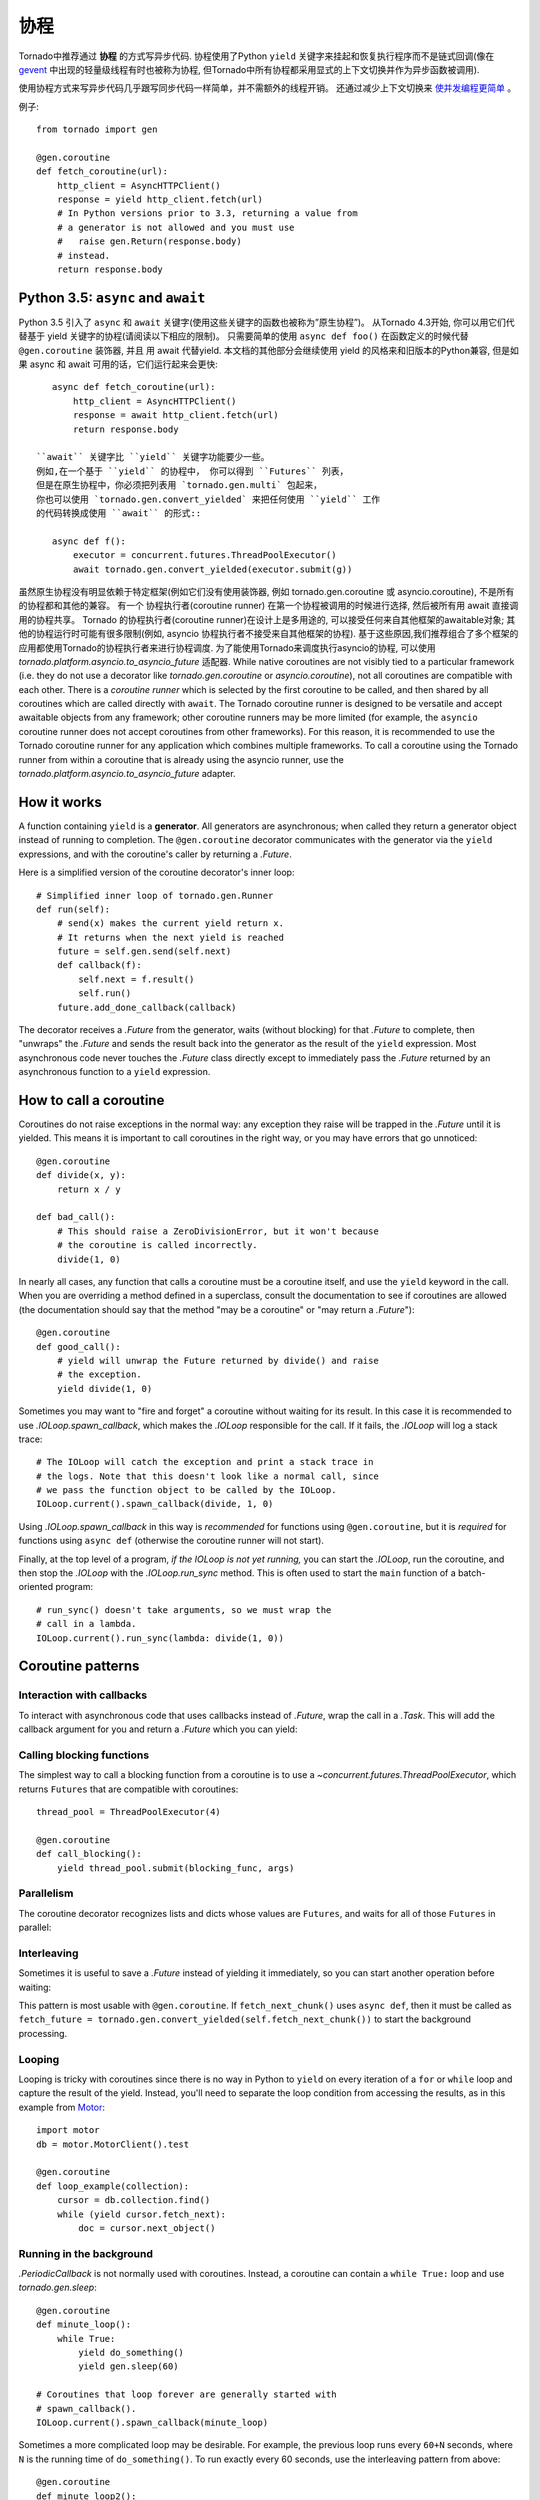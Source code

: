 协程
==========

.. testsetup::

   from tornado import gen

Tornado中推荐通过 **协程** 的方式写异步代码.  协程使用了Python ``yield`` 关键字来挂起和恢复执行程序而不是链式回调(像在 `gevent
<http://www.gevent.org>`_ 中出现的轻量级线程有时也被称为协程, 但Tornado中所有协程都采用显式的上下文切换并作为异步函数被调用).

使用协程方式来写异步代码几乎跟写同步代码一样简单，并不需额外的线程开销。 还通过减少上下文切换来 `使并发编程更简单
<https://glyph.twistedmatrix.com/2014/02/unyielding.html>`_ 。

例子::

    from tornado import gen

    @gen.coroutine
    def fetch_coroutine(url):
        http_client = AsyncHTTPClient()
        response = yield http_client.fetch(url)
        # In Python versions prior to 3.3, returning a value from
        # a generator is not allowed and you must use
        #   raise gen.Return(response.body)
        # instead.
        return response.body

.. _native_coroutines:

Python 3.5: ``async`` and ``await``
~~~~~~~~~~~~~~~~~~~~~~~~~~~~~~~~~~~

Python 3.5 引入了 ``async`` 和 ``await`` 关键字(使用这些关键字的函数也被称为”原生协程”)。
从Tornado 4.3开始, 你可以用它们代替基于 yield 关键字的协程(请阅读以下相应的限制)。 
只需要简单的使用 ``async def foo()`` 在函数定义的时候代替 ``@gen.coroutine`` 装饰器, 并且
用 await 代替yield. 本文档的其他部分会继续使用 yield 的风格来和旧版本的Python兼容,
但是如果 async 和 await 可用的话，它们运行起来会更快::

    async def fetch_coroutine(url):
        http_client = AsyncHTTPClient()
        response = await http_client.fetch(url)
        return response.body

 ``await`` 关键字比 ``yield`` 关键字功能要少一些。
 例如,在一个基于 ``yield`` 的协程中， 你可以得到 ``Futures`` 列表， 
 但是在原生协程中，你必须把列表用 `tornado.gen.multi` 包起来，
 你也可以使用 `tornado.gen.convert_yielded` 来把任何使用 ``yield`` 工作
 的代码转换成使用 ``await`` 的形式::

    async def f():
        executor = concurrent.futures.ThreadPoolExecutor()
        await tornado.gen.convert_yielded(executor.submit(g))


虽然原生协程没有明显依赖于特定框架(例如它们没有使用装饰器,
例如 tornado.gen.coroutine 或 asyncio.coroutine),
不是所有的协程都和其他的兼容。
有一个 协程执行者(coroutine runner) 在第一个协程被调用的时候进行选择,
然后被所有用 await 直接调用的协程共享。
Tornado 的协程执行者(coroutine runner)在设计上是多用途的,
可以接受任何来自其他框架的awaitable对象;
其他的协程运行时可能有很多限制(例如, asyncio 协程执行者不接受来自其他框架的协程).
基于这些原因,我们推荐组合了多个框架的应用都使用Tornado的协程执行者来进行协程调度.
为了能使用Tornado来调度执行asyncio的协程, 可以使用 `tornado.platform.asyncio.to_asyncio_future` 适配器.
While native coroutines are not visibly tied to a particular framework
(i.e. they do not use a decorator like `tornado.gen.coroutine` or
`asyncio.coroutine`), not all coroutines are compatible with each
other. There is a *coroutine runner* which is selected by the first
coroutine to be called, and then shared by all coroutines which are
called directly with ``await``. The Tornado coroutine runner is
designed to be versatile and accept awaitable objects from any
framework; other coroutine runners may be more limited (for example,
the ``asyncio`` coroutine runner does not accept coroutines from other
frameworks). For this reason, it is recommended to use the Tornado
coroutine runner for any application which combines multiple
frameworks. To call a coroutine using the Tornado runner from within a
coroutine that is already using the asyncio runner, use the
`tornado.platform.asyncio.to_asyncio_future` adapter.


How it works
~~~~~~~~~~~~

A function containing ``yield`` is a **generator**.  All generators
are asynchronous; when called they return a generator object instead
of running to completion.  The ``@gen.coroutine`` decorator
communicates with the generator via the ``yield`` expressions, and
with the coroutine's caller by returning a `.Future`.

Here is a simplified version of the coroutine decorator's inner loop::

    # Simplified inner loop of tornado.gen.Runner
    def run(self):
        # send(x) makes the current yield return x.
        # It returns when the next yield is reached
        future = self.gen.send(self.next)
        def callback(f):
            self.next = f.result()
            self.run()
        future.add_done_callback(callback)

The decorator receives a `.Future` from the generator, waits (without
blocking) for that `.Future` to complete, then "unwraps" the `.Future`
and sends the result back into the generator as the result of the
``yield`` expression.  Most asynchronous code never touches the `.Future`
class directly except to immediately pass the `.Future` returned by
an asynchronous function to a ``yield`` expression.

How to call a coroutine
~~~~~~~~~~~~~~~~~~~~~~~

Coroutines do not raise exceptions in the normal way: any exception
they raise will be trapped in the `.Future` until it is yielded. This
means it is important to call coroutines in the right way, or you may
have errors that go unnoticed::

    @gen.coroutine
    def divide(x, y):
        return x / y

    def bad_call():
        # This should raise a ZeroDivisionError, but it won't because
        # the coroutine is called incorrectly.
        divide(1, 0)

In nearly all cases, any function that calls a coroutine must be a
coroutine itself, and use the ``yield`` keyword in the call. When you
are overriding a method defined in a superclass, consult the
documentation to see if coroutines are allowed (the documentation
should say that the method "may be a coroutine" or "may return a
`.Future`")::

    @gen.coroutine
    def good_call():
        # yield will unwrap the Future returned by divide() and raise
        # the exception.
        yield divide(1, 0)

Sometimes you may want to "fire and forget" a coroutine without waiting
for its result. In this case it is recommended to use `.IOLoop.spawn_callback`,
which makes the `.IOLoop` responsible for the call. If it fails,
the `.IOLoop` will log a stack trace::

    # The IOLoop will catch the exception and print a stack trace in
    # the logs. Note that this doesn't look like a normal call, since
    # we pass the function object to be called by the IOLoop.
    IOLoop.current().spawn_callback(divide, 1, 0)

Using `.IOLoop.spawn_callback` in this way is *recommended* for
functions using ``@gen.coroutine``, but it is *required* for functions
using ``async def`` (otherwise the coroutine runner will not start).

Finally, at the top level of a program, *if the IOLoop is not yet
running,* you can start the `.IOLoop`, run the coroutine, and then
stop the `.IOLoop` with the `.IOLoop.run_sync` method. This is often
used to start the ``main`` function of a batch-oriented program::

    # run_sync() doesn't take arguments, so we must wrap the
    # call in a lambda.
    IOLoop.current().run_sync(lambda: divide(1, 0))

Coroutine patterns
~~~~~~~~~~~~~~~~~~

Interaction with callbacks
^^^^^^^^^^^^^^^^^^^^^^^^^^

To interact with asynchronous code that uses callbacks instead of
`.Future`, wrap the call in a `.Task`.  This will add the callback
argument for you and return a `.Future` which you can yield:

.. testcode::

    @gen.coroutine
    def call_task():
        # Note that there are no parens on some_function.
        # This will be translated by Task into
        #   some_function(other_args, callback=callback)
        yield gen.Task(some_function, other_args)

.. testoutput::
   :hide:

Calling blocking functions
^^^^^^^^^^^^^^^^^^^^^^^^^^

The simplest way to call a blocking function from a coroutine is to
use a `~concurrent.futures.ThreadPoolExecutor`, which returns
``Futures`` that are compatible with coroutines::

    thread_pool = ThreadPoolExecutor(4)

    @gen.coroutine
    def call_blocking():
        yield thread_pool.submit(blocking_func, args)

Parallelism
^^^^^^^^^^^

The coroutine decorator recognizes lists and dicts whose values are
``Futures``, and waits for all of those ``Futures`` in parallel:

.. testcode::

    @gen.coroutine
    def parallel_fetch(url1, url2):
        resp1, resp2 = yield [http_client.fetch(url1),
                              http_client.fetch(url2)]

    @gen.coroutine
    def parallel_fetch_many(urls):
        responses = yield [http_client.fetch(url) for url in urls]
        # responses is a list of HTTPResponses in the same order

    @gen.coroutine
    def parallel_fetch_dict(urls):
        responses = yield {url: http_client.fetch(url)
                            for url in urls}
        # responses is a dict {url: HTTPResponse}

.. testoutput::
   :hide:

Interleaving
^^^^^^^^^^^^

Sometimes it is useful to save a `.Future` instead of yielding it
immediately, so you can start another operation before waiting:

.. testcode::

    @gen.coroutine
    def get(self):
        fetch_future = self.fetch_next_chunk()
        while True:
            chunk = yield fetch_future
            if chunk is None: break
            self.write(chunk)
            fetch_future = self.fetch_next_chunk()
            yield self.flush()

.. testoutput::
   :hide:

This pattern is most usable with ``@gen.coroutine``. If
``fetch_next_chunk()`` uses ``async def``, then it must be called as
``fetch_future =
tornado.gen.convert_yielded(self.fetch_next_chunk())`` to start the
background processing.

Looping
^^^^^^^

Looping is tricky with coroutines since there is no way in Python
to ``yield`` on every iteration of a ``for`` or ``while`` loop and
capture the result of the yield.  Instead, you'll need to separate
the loop condition from accessing the results, as in this example
from `Motor <https://motor.readthedocs.io/en/stable/>`_::

    import motor
    db = motor.MotorClient().test

    @gen.coroutine
    def loop_example(collection):
        cursor = db.collection.find()
        while (yield cursor.fetch_next):
            doc = cursor.next_object()

Running in the background
^^^^^^^^^^^^^^^^^^^^^^^^^

`.PeriodicCallback` is not normally used with coroutines. Instead, a
coroutine can contain a ``while True:`` loop and use
`tornado.gen.sleep`::

    @gen.coroutine
    def minute_loop():
        while True:
            yield do_something()
            yield gen.sleep(60)

    # Coroutines that loop forever are generally started with
    # spawn_callback().
    IOLoop.current().spawn_callback(minute_loop)

Sometimes a more complicated loop may be desirable. For example, the
previous loop runs every ``60+N`` seconds, where ``N`` is the running
time of ``do_something()``. To run exactly every 60 seconds, use the
interleaving pattern from above::

    @gen.coroutine
    def minute_loop2():
        while True:
            nxt = gen.sleep(60)   # Start the clock.
            yield do_something()  # Run while the clock is ticking.
            yield nxt             # Wait for the timer to run out.
